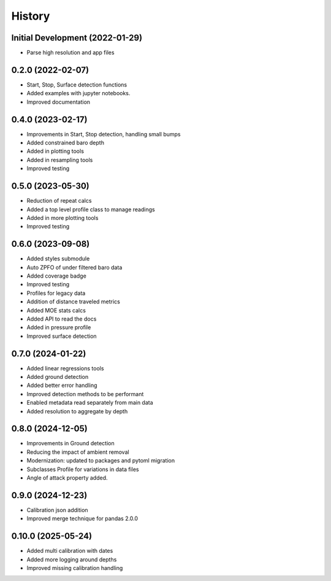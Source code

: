 =======
History
=======

Initial Development (2022-01-29)
--------------------------------

* Parse high resolution and app files 


0.2.0 (2022-02-07)
--------------------------------

* Start, Stop, Surface detection functions
* Added examples with jupyter notebooks.
* Improved documentation



0.4.0 (2023-02-17)
--------------------------------

* Improvements in Start, Stop detection, handling small bumps
* Added constrained baro depth
* Added in plotting tools
* Added in resampling tools
* Improved testing

0.5.0 (2023-05-30)
--------------------------------

* Reduction of repeat calcs
* Added a top level profile class to manage readings
* Added in more plotting tools
* Improved testing

0.6.0 (2023-09-08)
--------------------------------

* Added styles submodule
* Auto ZPFO of under filtered baro data
* Added coverage badge
* Improved testing
* Profiles for legacy data
* Addition of distance traveled metrics
* Added MOE stats calcs
* Added API to read the docs
* Added in pressure profile
* Improved surface detection

0.7.0 (2024-01-22)
--------------------------------

* Added linear regressions tools
* Added ground detection
* Added better error handling
* Improved detection methods to be performant
* Enabled metadata read separately from main data
* Added resolution to aggregate by depth

0.8.0 (2024-12-05)
--------------------------------
* Improvements in Ground detection
* Reducing the impact of ambient removal
* Modernization: updated to packages and pytoml migration 
* Subclasses Profile for variations in data files 
* Angle of attack property added.

0.9.0 (2024-12-23)
--------------------------------
* Calibration json addition 
* Improved merge technique for pandas 2.0.0

0.10.0 (2025-05-24)
--------------------------------
* Added multi calibration with dates
* Added more logging around depths
* Improved missing calibration handling
